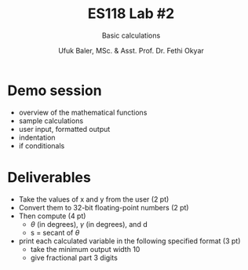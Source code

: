 #+TITLE: ES118 Lab #2
#+AUTHOR: Ufuk Baler, MSc. & Asst. Prof. Dr. Fethi Okyar
#+SUBTITLE: Basic calculations
#+STARTUP: overview
#+REVEAL_THEME: simple
#+REVEAL_INIT_OPTIONS: slideNumber:"c/t", width:1920, height:1080
#+REVEAL_TITLE_SLIDE: <h2>%t</h2> <h3>%s</h3> <h4>%a</h4> <h4>%d</h4>
#+OPTIONS: timestamp:nil toc:1 num:nil reveal_global_footer:nil
#+REVEAL_EXTRA_CSS: ../codestyle.css
#+LATEX_HEADER: \usepackage{amsmath}

* Demo session
- overview of the mathematical functions
- sample calculations  
- user input, formatted output
- indentation  
- if conditionals

* Deliverables
[[./triangle.png]]

- Take the values of x and y from the user (2 pt)
- Convert them to 32-bit floating-point numbers (2 pt)
- Then compute (4 pt)
  + $\theta$ (in degrees), $\gamma$ (in degrees), and d
  + s = secant of $\theta$
- print each calculated variable in the following specified format (3 pt)
  + take the minimum output width 10
  + give fractional part 3 digits
